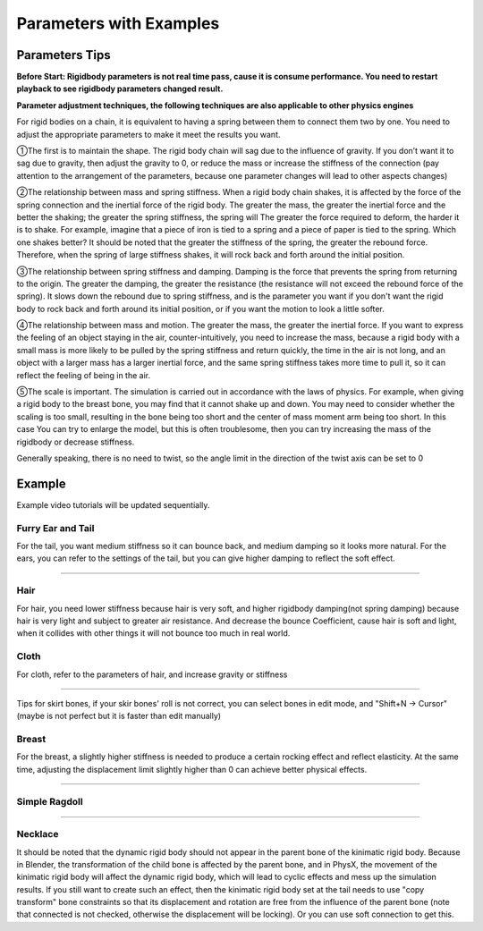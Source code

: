 Parameters with Examples
==============================

Parameters Tips
------------------------

**Before Start: Rigidbody parameters is not real time pass, cause it is consume performance. You need to restart playback to see rigidbody parameters changed result.**

**Parameter adjustment techniques, the following techniques are also applicable to other physics engines**

For rigid bodies on a chain, it is equivalent to having a spring between them to connect them two by one. You need to adjust the appropriate parameters to make it meet the results you want.

①The first is to maintain the shape. The rigid body chain will sag due to the influence of gravity. If you don’t want it to sag due to gravity, then adjust the gravity to 0, or reduce the mass or increase the stiffness of the connection (pay attention to the arrangement of the parameters, because one parameter changes will lead to other aspects changes)

②The relationship between mass and spring stiffness. When a rigid body chain shakes, it is affected by the force of the spring connection and the inertial force of the rigid body. The greater the mass, the greater the inertial force and the better the shaking; the greater the spring stiffness, the spring will The greater the force required to deform, the harder it is to shake. For example, imagine that a piece of iron is tied to a spring and a piece of paper is tied to the spring. Which one shakes better? It should be noted that the greater the stiffness of the spring, the greater the rebound force. Therefore, when the spring of large stiffness shakes, it will rock back and forth around the initial position.

③The relationship between spring stiffness and damping. Damping is the force that prevents the spring from returning to the origin. The greater the damping, the greater the resistance (the resistance will not exceed the rebound force of the spring). It slows down the rebound due to spring stiffness, and is the parameter you want if you don't want the rigid body to rock back and forth around its initial position, or if you want the motion to look a little softer.

④The relationship between mass and motion. The greater the mass, the greater the inertial force. If you want to express the feeling of an object staying in the air, counter-intuitively, you need to increase the mass, because a rigid body with a small mass is more likely to be pulled by the spring stiffness and return quickly, the time in the air is not long, and an object with a larger mass has a larger inertial force, and the same spring stiffness takes more time to pull it, so it can reflect the feeling of being in the air.

⑤The scale is important. The simulation is carried out in accordance with the laws of physics. For example, when giving a rigid body to the breast bone, you may find that it cannot shake up and down. You may need to consider whether the scaling is too small, resulting in the bone being too short and the center of mass moment arm being too short. In this case You can try to enlarge the model, but this is often troublesome, then you can try increasing the mass of the rigidbody or decrease stiffness.

Generally speaking, there is no need to twist, so the angle limit in the direction of the twist axis can be set to 0


Example
------------

Example video tutorials will be updated sequentially.

Furry Ear and Tail
^^^^^^^^^^^^^^^^^^^^^^^
For the tail, you want medium stiffness so it can bounce back, and medium damping so it looks more natural.
For the ears, you can refer to the settings of the tail, but you can give higher damping to reflect the soft effect.

.. raw:: html

    <video width="100%" controls src="../video/sakamoto_demo.mp4">
      Your browser does not support the video tag.
    </video>

......

Hair
^^^^^^^^^^^^^^^^^^^^^^^
For hair, you need lower stiffness because hair is very soft, and higher rigidbody damping(not spring damping) because hair is very light and subject to greater air resistance. And decrease the bounce Coefficient, cause hair is soft and light, when it collides with other things it will not bounce too much in real world.

Cloth
^^^^^^^^^^^^^^^^^^^^^^^
For cloth, refer to the parameters of hair, and increase gravity or stiffness

.. raw:: html

    <video width="100%" controls src="../video/ballet_demo.mp4">
      Your browser does not support the video tag.
    </video>

......

Tips for skirt bones, if your skir bones' roll is not correct, you can select bones in edit mode, and "Shift+N -> Cursor" (maybe is not perfect but it is faster than edit manually)

Breast
^^^^^^^^^^^^^^^^^^^^^^^
For the breast, a slightly higher stiffness is needed to produce a certain rocking effect and reflect elasticity. At the same time, adjusting the displacement limit slightly higher than 0 can achieve better physical effects.

.. raw:: html

    <video width="100%" controls src="../video/pudding_demo.mp4">
      Your browser does not support the video tag.
    </video>

......

Simple Ragdoll
^^^^^^^^^^^^^^^^^^^^^^^

.. raw:: html

    <video width="100%" controls src="../video/ragdoll_demo.mp4">
      Your browser does not support the video tag.
    </video>

......

Necklace
^^^^^^^^^^^^^^^^^^^^^^^

.. raw:: html

    <video width="100%" controls src="../video/necklace.mp4">
      Your browser does not support the video tag.
    </video>


.. raw:: html

    <a href="../project/necklace.blend" download style="font-size: 24px; font-weight: bold;">Necklace Example Download</a>
    <br />



It should be noted that the dynamic rigid body should not appear in the parent bone of the kinimatic rigid body. Because in Blender, the transformation of the child bone is affected by the parent bone, and in PhysX, the movement of the kinimatic rigid body will affect the dynamic rigid body, which will lead to cyclic effects and mess up the simulation results. If you still want to create such an effect, then the kinimatic rigid body set at the tail needs to use "copy transform" bone constraints so that its displacement and rotation are free from the influence of the parent bone (note that connected is not checked, otherwise the displacement will be locking). Or you can use soft connection to get this.

